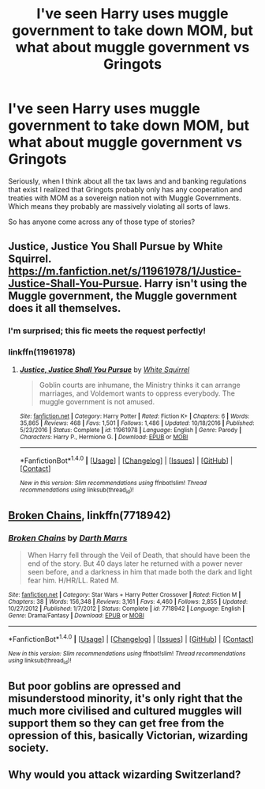 #+TITLE: I've seen Harry uses muggle government to take down MOM, but what about muggle government vs Gringots

* I've seen Harry uses muggle government to take down MOM, but what about muggle government vs Gringots
:PROPERTIES:
:Author: LurkerBeDammed
:Score: 1
:DateUnix: 1510214763.0
:DateShort: 2017-Nov-09
:END:
Seriously, when I think about all the tax laws and and banking regulations that exist I realized that Gringots probably only has any cooperation and treaties with MOM as a sovereign nation not with Muggle Governments. Which means they probably are massively violating all sorts of laws.

So has anyone come across any of those type of stories?


** Justice, Justice You Shall Pursue by White Squirrel. [[https://m.fanfiction.net/s/11961978/1/Justice-Justice-Shall-You-Pursue]]. Harry isn't using the Muggle government, the Muggle government does it all themselves.
:PROPERTIES:
:Author: AndromedaMarine
:Score: 8
:DateUnix: 1510230283.0
:DateShort: 2017-Nov-09
:END:

*** I'm surprised; this fic meets the request perfectly!
:PROPERTIES:
:Score: 4
:DateUnix: 1510249696.0
:DateShort: 2017-Nov-09
:END:


*** linkffn(11961978)
:PROPERTIES:
:Score: 2
:DateUnix: 1510249073.0
:DateShort: 2017-Nov-09
:END:

**** [[http://www.fanfiction.net/s/11961978/1/][*/Justice, Justice Shall You Pursue/*]] by [[https://www.fanfiction.net/u/5339762/White-Squirrel][/White Squirrel/]]

#+begin_quote
  Goblin courts are inhumane, the Ministry thinks it can arrange marriages, and Voldemort wants to oppress everybody. The muggle government is not amused.
#+end_quote

^{/Site/: [[http://www.fanfiction.net/][fanfiction.net]] *|* /Category/: Harry Potter *|* /Rated/: Fiction K+ *|* /Chapters/: 6 *|* /Words/: 35,865 *|* /Reviews/: 468 *|* /Favs/: 1,501 *|* /Follows/: 1,486 *|* /Updated/: 10/18/2016 *|* /Published/: 5/23/2016 *|* /Status/: Complete *|* /id/: 11961978 *|* /Language/: English *|* /Genre/: Parody *|* /Characters/: Harry P., Hermione G. *|* /Download/: [[http://www.ff2ebook.com/old/ffn-bot/index.php?id=11961978&source=ff&filetype=epub][EPUB]] or [[http://www.ff2ebook.com/old/ffn-bot/index.php?id=11961978&source=ff&filetype=mobi][MOBI]]}

--------------

*FanfictionBot*^{1.4.0} *|* [[[https://github.com/tusing/reddit-ffn-bot/wiki/Usage][Usage]]] | [[[https://github.com/tusing/reddit-ffn-bot/wiki/Changelog][Changelog]]] | [[[https://github.com/tusing/reddit-ffn-bot/issues/][Issues]]] | [[[https://github.com/tusing/reddit-ffn-bot/][GitHub]]] | [[[https://www.reddit.com/message/compose?to=tusing][Contact]]]

^{/New in this version: Slim recommendations using/ ffnbot!slim! /Thread recommendations using/ linksub(thread_id)!}
:PROPERTIES:
:Author: FanfictionBot
:Score: 2
:DateUnix: 1510249100.0
:DateShort: 2017-Nov-09
:END:


** [[https://m.fanfiction.net/s/7718942/1/][Broken Chains]], linkffn(7718942)
:PROPERTIES:
:Author: InquisitorCOC
:Score: 5
:DateUnix: 1510236020.0
:DateShort: 2017-Nov-09
:END:

*** [[http://www.fanfiction.net/s/7718942/1/][*/Broken Chains/*]] by [[https://www.fanfiction.net/u/1229909/Darth-Marrs][/Darth Marrs/]]

#+begin_quote
  When Harry fell through the Veil of Death, that should have been the end of the story. But 40 days later he returned with a power never seen before, and a darkness in him that made both the dark and light fear him. H/HR/LL. Rated M.
#+end_quote

^{/Site/: [[http://www.fanfiction.net/][fanfiction.net]] *|* /Category/: Star Wars + Harry Potter Crossover *|* /Rated/: Fiction M *|* /Chapters/: 38 *|* /Words/: 156,348 *|* /Reviews/: 3,161 *|* /Favs/: 4,460 *|* /Follows/: 2,855 *|* /Updated/: 10/27/2012 *|* /Published/: 1/7/2012 *|* /Status/: Complete *|* /id/: 7718942 *|* /Language/: English *|* /Genre/: Drama/Fantasy *|* /Download/: [[http://www.ff2ebook.com/old/ffn-bot/index.php?id=7718942&source=ff&filetype=epub][EPUB]] or [[http://www.ff2ebook.com/old/ffn-bot/index.php?id=7718942&source=ff&filetype=mobi][MOBI]]}

--------------

*FanfictionBot*^{1.4.0} *|* [[[https://github.com/tusing/reddit-ffn-bot/wiki/Usage][Usage]]] | [[[https://github.com/tusing/reddit-ffn-bot/wiki/Changelog][Changelog]]] | [[[https://github.com/tusing/reddit-ffn-bot/issues/][Issues]]] | [[[https://github.com/tusing/reddit-ffn-bot/][GitHub]]] | [[[https://www.reddit.com/message/compose?to=tusing][Contact]]]

^{/New in this version: Slim recommendations using/ ffnbot!slim! /Thread recommendations using/ linksub(thread_id)!}
:PROPERTIES:
:Author: FanfictionBot
:Score: 1
:DateUnix: 1510236032.0
:DateShort: 2017-Nov-09
:END:


** But poor goblins are opressed and misunderstood minority, it's only right that the much more civilised and cultured muggles will support them so they can get free from the opression of this, basically Victorian, wizarding society.
:PROPERTIES:
:Author: Satanniel
:Score: 6
:DateUnix: 1510220197.0
:DateShort: 2017-Nov-09
:END:


** Why would you attack wizarding Switzerland?
:PROPERTIES:
:Author: Entinu
:Score: 1
:DateUnix: 1510284276.0
:DateShort: 2017-Nov-10
:END:
